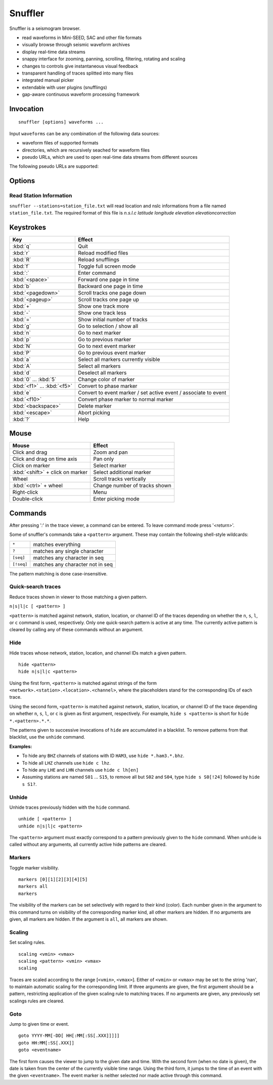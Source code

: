 
Snuffler
========

Snuffler is a seismogram browser.

* read waveforms in Mini-SEED, SAC and other file formats
* visually browse through seismic waveform archives
* display real-time data streams
* snappy interface for zooming, panning, scrolling, filtering, rotating and scaling
* changes to controls give instantaneous visual feedback
* transparent handling of traces splitted into many files
* integrated manual picker
* extendable with user plugins (snufflings)
* gap-aware continuous waveform processing framework


Invocation
----------

::

    snuffler [options] waveforms ...

Input ``waveforms`` can be any combination of the following data sources:

* waveform files of supported formats
* directories, which are recursively seached for waveform files
* pseudo URLs, which are used to open real-time data streams from different sources

The following pseudo URLs are supported:

.. describe:: seedlink://<host>[:<port>]/<pattern>
    
    Acquire data through SeedLink from given ``<host>``.  The specified ``<pattern>`` is matched against strings of the form ``<network>.<station>.<location>.<channel>``,   where the placeholders stand for the corresponding IDs of each SeedLink data stream. To use this feature, ``slinktool`` must be installed.

.. describe:: school://<device>

    Acquire data through serial line from "school seismometer".

.. describe:: usb628://<device>?<rate>

   Acquire data from a USB628 module.

.. describe:: cam://<device>

    Acquire data from Hamburg Univerisity Wiechert camera module.


Options
-------

.. program:: snuffler

.. option:: -h, --help

    show help message and exit 

.. option:: --format=FORMAT

    assume files are of given ``FORMAT`` [default: ``from_extension``]

.. option:: --pattern=REGEX

    only include files whose paths match ``REGEX``

.. option:: --stations=STATIONS

    read station information from file ``STATIONS``, this option can be given more than once
    
.. option:: --event=EVENT, --events=EVENT

    read event information from file ``EVENT``, this option can be given more than once

.. option:: --markers=MARKERS

    read marker information from file ``MARKERS``, this option can be given more than once
    
.. option:: --follow=N

    follow real time with a window of N seconds

.. option:: --force-cache

    use the cache even when trace attribute spoofing is active (may have silly consequences)

.. option:: --ntracks=N

    initially use ``N`` waveform tracks in viewer [default: ``24``]

.. option:: --opengl

    use OpenGL for drawing

.. option:: --debug

    print debugging information to stderr

Read Station Information
^^^^^^^^^^^^^^^^^^^^^^^^
``snuffler --stations=station_file.txt``
will read location and nslc informations from a file named ``station_file.txt``. The required format of this file is
*n.s.l.c latitude longitude elevation elevationcorrection*



Keystrokes
----------

=========================== ===============================================================
Key                         Effect
=========================== ===============================================================
:kbd:`q`                    Quit 
:kbd:`r`                    Reload modified files 
:kbd:`R`                    Reload snufflings
:kbd:`f`                    Toggle full screen mode 
:kbd:`:`                    Enter command 
:kbd:`<space>`              Forward one page in time 
:kbd:`b`                    Backward one page in time 
:kbd:`<pagedown>`           Scroll tracks one page down 
:kbd:`<pageup>`             Scroll tracks one page up 
:kbd:`+`                    Show one track more 
:kbd:`-`                    Show one track less
:kbd:`=`                    Show initial number of tracks
:kbd:`g`                    Go to selection / show all
:kbd:`n`                    Go to next marker 
:kbd:`p`                    Go to previous marker 
:kbd:`N`                    Go to next event marker
:kbd:`P`                    Go to previous event marker 
:kbd:`a`                    Select all markers currently visible 
:kbd:`A`                    Select all markers 
:kbd:`d`                    Deselect all markers 
:kbd:`0` ... :kbd:`5`       Change color of marker 
:kbd:`<f1>` ... :kbd:`<f5>` Convert to phase marker
:kbd:`e`                    Convert to event marker / set active event / associate to event
:kbd:`<f10>`                Convert phase marker to normal marker
:kbd:`<backspace>`          Delete marker
:kbd:`<escape>`             Abort picking 
:kbd:`?`                    Help
=========================== ===============================================================

Mouse
-----

================================ =========================================
Mouse                            Effect
================================ =========================================
Click and drag                   Zoom and pan 
Click and drag on time axis      Pan only 
Click on marker                  Select marker 
:kbd:`<shift>` + click on marker Select additional marker
Wheel                            Scroll tracks vertically 
:kbd:`<ctrl>` + wheel            Change number of tracks shown 
Right-click                      Menu 
Double-click                     Enter picking mode 
================================ =========================================

Commands
--------

After pressing '*:*' in the trace viewer, a command can be entered. To leave command mode press '*<return>*'.

Some of snuffler's commands take a ``<pattern>`` argument. These may contain the following shell-style wildcards:

============ ===================================
``*``        matches everything
``?``        matches any single character
``[seq]``    matches any character in seq
``[!seq]``   matches any character not in seq
============ ===================================

The pattern matching is done case-insensitive.

Quick-search traces
^^^^^^^^^^^^^^^^^^^

Reduce traces shown in viewer to those matching a given pattern.

``n|s|l|c [ <pattern> ]``

``<pattern>`` is matched against network, station, location, or channel ID of the traces depending on whether the ``n``, ``s``, ``l``, or ``c`` command is used, respectively. Only one quick-search pattern is active at any time. The currently active pattern is cleared by calling any of these commands without an argument.

Hide
^^^^

Hide traces whose network, station, location, and channel IDs match a given pattern.

::

  hide <pattern>
  hide n|s|l|c <pattern>

Using the first form, ``<pattern>`` is matched against strings of the form ``<network>.<station>.<location>.<channel>``, where the placeholders stand for the corresponding IDs of each trace.

Using the second form, ``<pattern>`` is matched against network, station, location, or channel ID of the trace depending on whether ``n``, ``s``, ``l``, or ``c`` is given as first argument, respectively. For example, ``hide s <pattern>`` is short for ``hide *.<pattern>.*.*``.

The patterns given to successive invocations of ``hide`` are accumulated in a blacklist. To remove patterns from that blacklist, use the ``unhide`` command.

**Examples:**

* To hide any ``BHZ`` channels of stations with ID ``HAM3``, use ``hide *.ham3.*.bhz``.
* To hide all ``LHZ`` channels use ``hide c lhz``.
* To hide any ``LHE`` and ``LHN`` channels use ``hide c lh[en]``
* Assuming stations are named ``S01`` ... ``S15``, to remove all but ``S02`` and ``S04``, type ``hide s S0[!24]`` followed by ``hide s S1?``.

Unhide
^^^^^^

Unhide traces previously hidden with the ``hide`` command.

::

  unhide [ <pattern> ]
  unhide n|s|l|c <pattern>

The ``<pattern>`` argument must exactly correspond to a pattern previously given to the ``hide`` command. When ``unhide`` is called without any arguments, all currently active hide patterns are cleared.

Markers
^^^^^^^

Toggle marker visibility.

::

  markers [0][1][2][3][4][5]
  markers all
  markers

The visibility of the markers can be set selectively with regard to their kind
(color). Each number given in the argument to this command turns on visibility
of the corresponding marker kind, all other markers are hidden. If no arguments
are given, all markers are hidden. If the argument is ``all``, all markers are shown.

Scaling
^^^^^^^

Set scaling rules.

::

  scaling <vmin> <vmax>
  scaling <pattern> <vmin> <vmax>
  scaling

Traces are scaled according to the range [``<vmin>``, ``<vmax>``]. Either of
``<vmin>`` or ``<vmax>`` may be set to the string 'nan', to maintain automatic
scaling for the corresponding limit.  If three arguments are given, the first
argument should be a pattern, restricting application of the given scaling rule
to matching traces.  If no arguments are given, any previously set scalings
rules are cleared. 

Goto
^^^^

Jump to given time or event.

::

  goto YYYY-MM[-DD[ HH[:MM[:SS[.XXX]]]]]
  goto HH:MM[:SS[.XXX]]
  goto <eventname>

The first form causes the viewer to jump to the given date and time. With the
second form (when no date is given), the date is taken from the center of the
currently visible time range. Using the third form, it jumps to the time of an
event with the given ``<eventname>``. The event marker is neither selected nor
made active through this command.

